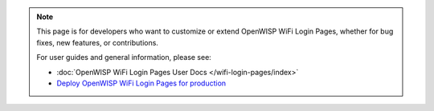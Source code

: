 .. note::

    This page is for developers who want to customize or extend OpenWISP
    WiFi Login Pages, whether for bug fixes, new features, or
    contributions.

    For user guides and general information, please see:

    - :doc:`OpenWISP WiFi Login Pages User Docs </wifi-login-pages/index>`
    - `Deploy OpenWISP WiFi Login Pages for production
      <https://github.com/openwisp/ansible-openwisp-wifi-login-pages/>`_

